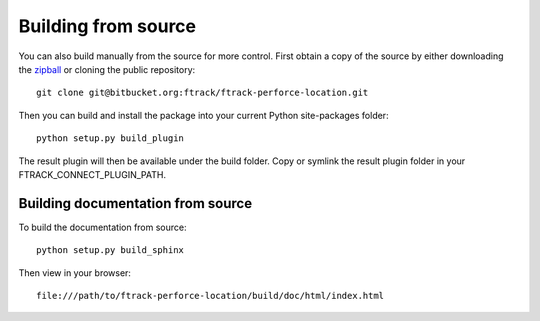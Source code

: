 ..
    :copyright: Copyright (c) 2015 ftrack

.. _installing:

Building from source
====================

You can also build manually from the source for more control. First obtain a
copy of the source by either downloading the
`zipball <https://bitbucket.org/ftrack/ftrack-perforce-location/get/master.zip>`_ or
cloning the public repository::

    git clone git@bitbucket.org:ftrack/ftrack-perforce-location.git

Then you can build and install the package into your current Python
site-packages folder::

    python setup.py build_plugin

The result plugin will then be available under the build folder.
Copy or symlink the result plugin folder in your FTRACK_CONNECT_PLUGIN_PATH.


Building documentation from source
----------------------------------

To build the documentation from source::

    python setup.py build_sphinx

Then view in your browser::

    file:///path/to/ftrack-perforce-location/build/doc/html/index.html
